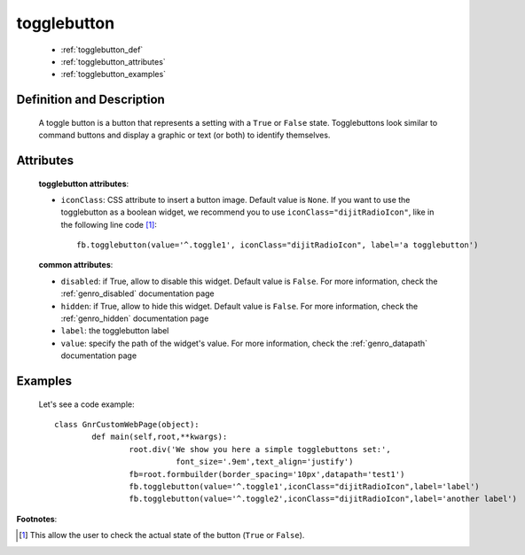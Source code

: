 .. _genro_togglebutton:

==============
 togglebutton
==============

	* :ref:`togglebutton_def`
	* :ref:`togglebutton_attributes`
	* :ref:`togglebutton_examples`

.. _togglebutton_def:

Definition and Description
==========================

	.. method:: pane.togglebutton(label=None[, **kwargs])
	
	A toggle button is a button that represents a setting with a ``True`` or ``False`` state. Togglebuttons look similar to command buttons and display a graphic or text (or both) to identify themselves.

.. _togglebutton_attributes:

Attributes
==========
	
	**togglebutton attributes**:
	
	* ``iconClass``: CSS attribute to insert a button image. Default value is ``None``. If you want to use the togglebutton as a boolean widget, we recommend you to use ``iconClass="dijitRadioIcon"``, like in the following line code [#]_::
		
		fb.togglebutton(value='^.toggle1', iconClass="dijitRadioIcon", label='a togglebutton')
			
	**common attributes**:
	
	* ``disabled``: if True, allow to disable this widget. Default value is ``False``. For more information, check the :ref:`genro_disabled` documentation page
	* ``hidden``: if True, allow to hide this widget. Default value is ``False``. For more information, check the :ref:`genro_hidden` documentation page
	* ``label``: the togglebutton label
	* ``value``: specify the path of the widget's value. For more information, check the :ref:`genro_datapath` documentation page

.. _togglebutton_examples:

Examples
========

	Let's see a code example::

		class GnrCustomWebPage(object):
			def main(self,root,**kwargs):
				root.div('We show you here a simple togglebuttons set:',
				          font_size='.9em',text_align='justify')
				fb=root.formbuilder(border_spacing='10px',datapath='test1')
				fb.togglebutton(value='^.toggle1',iconClass="dijitRadioIcon",label='label')
				fb.togglebutton(value='^.toggle2',iconClass="dijitRadioIcon",label='another label')

**Footnotes**:

.. [#] This allow the user to check the actual state of the button (``True`` or ``False``).